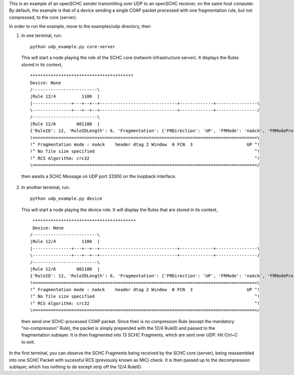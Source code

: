 
This is an example of an openSCHC sender transmitting over UDP to an openSCHC receiver, on the same host computer.
By default, the example is that of a device sending a single COAP packet processed with one fragmentation rule, but not compressed, to
the core (server).

In order to run the example, move to the examples/udp directory, then

1. In one terminal, run::

    python udp_example.py core-server

  This will start a node playing the role of the SCHC core (network infrastructure server).
  It displays the Rules stored in its context,
  ::
    ****************************************
    Device: None
    /-------------------------\
    |Rule 12/4          1100  |
    |---------------+---+--+--+------------------------------+-------------+----------------\
    \---------------+---+--+--+------------------------------+-------------+----------------/
    /-------------------------\
    |Rule 12/6        001100  |
    {'RuleID': 12, 'RuleIDLength': 6, 'Fragmentation': {'FRDirection': 'UP', 'FRMode': 'noAck', 'FRModeProfile': {'FCNSize': 3, 'dtagSize': 2, 'MICALgorithm': 'crc32', 'WSize': 0, 'L2WordSize': 8, 'windowSize': 7}}}
    !=========================+=============================================================\
    !^ Fragmentation mode : noAck    header dtag 2 Window  0 FCN  3                     UP ^!
    !^ No Tile size specified                                                              ^!
    !^ RCS Algorithm: crc32                                                                ^!
    \=======================================================================================/

  then awaits a SCHC Message on UDP port 33300 on the loopback interface.
  
2. In another terminal, run::

    python udp_example.py device

  This will start a node playing the device role.
  It will display the Rules that are stored in its context,
  ::
    ****************************************
    Device: None
   /-------------------------\
   |Rule 12/4          1100  |
   |---------------+---+--+--+------------------------------+-------------+----------------\
   \---------------+---+--+--+------------------------------+-------------+----------------/
   /-------------------------\
   |Rule 12/6        001100  |
   {'RuleID': 12, 'RuleIDLength': 6, 'Fragmentation': {'FRDirection': 'UP', 'FRMode': 'noAck', 'FRModeProfile': {'FCNSize': 3, 'dtagSize': 2, 'MICALgorithm': 'crc32', 'WSize': 0, 'L2WordSize': 8, 'windowSize': 7}}}
   !=========================+=============================================================\
   !^ Fragmentation mode : noAck    header dtag 2 Window  0 FCN  3                     UP ^!
   !^ No Tile size specified                                                              ^!
   !^ RCS Algorithm: crc32                                                                ^!
   \=======================================================================================/
  
  then send one SCHC-processed COAP packet.
  Since their is no compression Rule (except the mandatory "no-compression" Rule),
  the packet is simply prepended with the 12/4 RuleID and passed to the fragmentation sublayer.
  It is then fragmented into 13 SCHC Fragments, which are sent over UDP.
  Hit Ctrl+C to exit.

In the first terminal,
you can observe the SCHC Fragments being received by the SCHC core (server),
being reassembled into one SCHC Packet with sucessful RCS (previously known as MIC) check.
It is then passed up to the decompression sublayer,
which has nothing to do except strip off the 12/4 RuleID.

